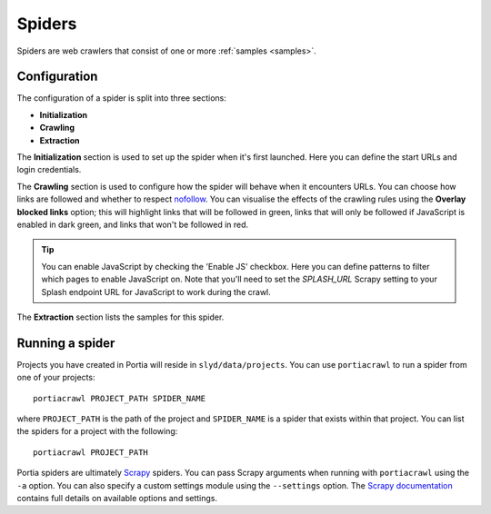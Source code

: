 .. _spiders:

Spiders
=======

Spiders are web crawlers that consist of one or more :ref:`samples <samples>`.

Configuration
-------------

The configuration of a spider is split into three sections:

* **Initialization**
* **Crawling**
* **Extraction**

The **Initialization** section is used to set up the spider when it's first launched. Here you can define the start URLs and login credentials.

The **Crawling** section is used to configure how the spider will behave when it encounters URLs. You can choose how links are followed and whether to respect `nofollow <http://en.wikipedia.org/wiki/nofollow>`_. You can visualise the effects of the crawling rules using the **Overlay blocked links** option; this will highlight links that will be followed in green, links that will only be followed if JavaScript is enabled in dark green, and links that won't be followed in red.

.. tip:: You can enable JavaScript by checking the 'Enable JS' checkbox. Here you can define patterns to filter which pages to enable JavaScript on. Note that you'll need to set the `SPLASH_URL` Scrapy setting to your Splash endpoint URL for JavaScript to work during the crawl.

The **Extraction** section lists the samples for this spider.

.. _running-spider:

Running a spider
----------------

Projects you have created in Portia will reside in ``slyd/data/projects``. You can use ``portiacrawl`` to run a spider from one of your projects::

    portiacrawl PROJECT_PATH SPIDER_NAME

where ``PROJECT_PATH`` is the path of the project and ``SPIDER_NAME`` is a spider that exists within that project. You can list the spiders for a project with the following::

    portiacrawl PROJECT_PATH

Portia spiders are ultimately `Scrapy <http://scrapy.org>`_ spiders. You can pass Scrapy arguments when running with ``portiacrawl`` using the ``-a`` option. You can also specify a custom settings module using the ``--settings`` option. The `Scrapy documentation <http://doc.scrapy.org/en/latest>`_ contains full details on available options and settings.

